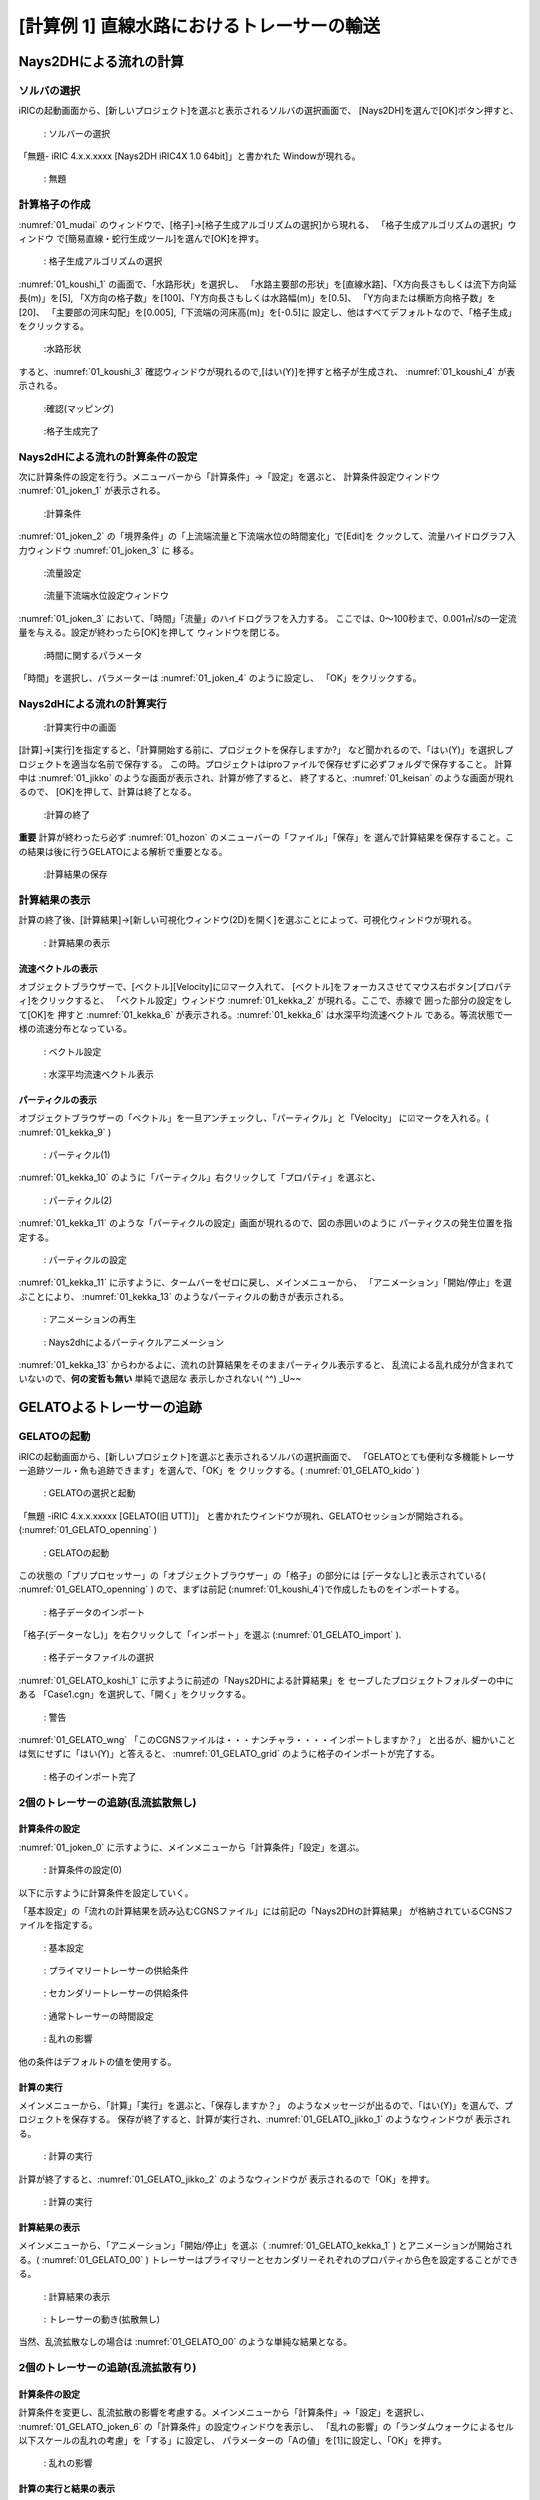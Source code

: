 ==============================================
[計算例 1] 直線水路におけるトレーサーの輸送
==============================================


Nays2DHによる流れの計算
=========================


ソルバの選択
---------------

iRICの起動画面から、[新しいプロジェクト]を選ぶと表示されるソルバの選択画面で、
[Nays2DH]を選んで[OK]ボタン押すと、

.. figure:: images/01/Select_Nays2dh.png
   :width: 600pt

   : ソルバーの選択

「無題- iRIC 4.x.x.xxxx [Nays2DH iRIC4X 1.0 64bit]」と書かれた
Windowが現れる。

.. _01_mudai:

.. figure:: images/01/mudai.png 
   :width: 100%

   : 無題

計算格子の作成
----------------

:numref:`01_mudai` 
のウィンドウで、[格子]→[格子生成アルゴリズムの選択]から現れる、
「格子生成アルゴリズムの選択」ウィンドウ で[簡易直線・蛇行生成ツール]を選んで[OK]を押す。

.. _01_kanni:

.. figure:: images/01/kanni.png
  :width: 600pt

  : 格子生成アルゴリズムの選択

:numref:`01_koushi_1` の画面で、「水路形状」を選択し、
「水路主要部の形状」を[直線水路]、「X方向長さもしくは流下方向延長(m)」を[5],
「X方向の格子数」を[100]、「Y方向長さもしくは水路幅(m)」を[0.5]、
「Y方向または横断方向格子数」を[20]、
「主要部の河床勾配」を[0.005],「下流端の河床高(m)」を[-0.5]に
設定し、他はすべてデフォルトなので、「格子生成」をクリックする。

.. _01_koushi_1:

.. figure:: images/01/koushi_1.png
   :width: 600pt

   :水路形状

すると、:numref:`01_koushi_3` 確認ウィンドウが現れるので,[はい(Y)]を押すと格子が生成され、
:numref:`01_koushi_4` が表示される。

.. _01_koushi_3:

.. figure:: images/01/koushi_3.png
   :width: 400pt

   :確認(マッピング)


.. _01_koushi_4:

.. figure:: images/01/koushi_4.png
   :width: 100%

   :格子生成完了


Nays2dHによる流れの計算条件の設定
---------------------------------

次に計算条件の設定を行う。メニューバーから「計算条件」→「設定」を選ぶと、
計算条件設定ウィンドウ :numref:`01_joken_1` が表示される。

.. _01_joken_1:

.. figure:: images/01/joken_1.png
   :width: 600pt

   :計算条件


:numref:`01_joken_2` の「境界条件」の「上流端流量と下流端水位の時間変化」で[Edit]を
クックして、流量ハイドログラフ入力ウィンドウ :numref:`01_joken_3` に
移る。

.. _01_joken_2:

.. figure:: images/01/joken_2.png
   :width: 600pt

   :流量設定

.. _01_joken_3:

.. figure:: images/01/joken_3.png
   :width: 600pt

   :流量下流端水位設定ウィンドウ


:numref:`01_joken_3` において、「時間」「流量」のハイドログラフを入力する。
ここでは、0～100秒まで、0.001㎥/sの一定流量を与える。設定が終わったら[OK]を押して
ウィンドウを閉じる。

.. _01_joken_4:

.. figure:: images/01/joken_4.png
   :width: 600pt

   :時間に関するパラメータ


「時間」を選択し、パラメーターは :numref:`01_joken_4` のように設定し、
「OK」をクリックする。


Nays2dHによる流れの計算実行
----------------------------------

.. _01_jikko:

.. figure:: images/01/jikko.png
   :width: 100%

   :計算実行中の画面

[計算]→[実行]を指定すると、「計算開始する前に、プロジェクトを保存しますか?」
など聞かれるので、「はい(Y)」を選択しプロジェクトを適当な名前で保存する。
この時。プロジェクトはiproファイルで保存せずに必ずフォルダで保存すること。
計算中は :numref:`01_jikko` のような画面が表示され、計算が修了すると、
終了すると、:numref:`01_keisan` のような画面が現れるので、
[OK]を押して、計算は終了となる。

.. _01_keisan:

.. figure:: images/01/keisan.png
   :width: 250pt

   :計算の終了

**重要** 
計算が終わったら必ず :numref:`01_hozon` のメニューバーの「ファイル」「保存」を
選んで計算結果を保存すること。この結果は後に行うGELATOによる解析で重要となる。

.. _01_hozon:

.. figure:: images/01/hozon.png
   :width: 100%

   :計算結果の保存


計算結果の表示
-------------------------

計算の終了後、[計算結果]→[新しい可視化ウィンドウ(2D)を開く]を選ぶことによって、可視化ウィンドウが現れる。

.. _01_kekka_0:

.. figure:: images/01/kekka_0.png
   :width: 100%

   : 計算結果の表示
 

流速ベクトルの表示
^^^^^^^^^^^^^^^^^^^

オブジェクトブラウザーで、[ベクトル][Velocity]に☑マーク入れて、
[ベクトル]をフォーカスさせてマウス右ボタン[プロパティ]をクリックすると、
「ベクトル設定」ウィンドウ :numref:`01_kekka_2` が現れる。ここで、赤線で
囲った部分の設定をして[OK]を
押すと :numref:`01_kekka_6` が表示される。:numref:`01_kekka_6` は水深平均流速ベクトル
である。等流状態で一様の流速分布となっている。 


.. _01_kekka_2:

.. figure:: images/01/kekka_2.png
   :width: 600pt

   : ベクトル設定
 
.. _01_kekka_6:

.. figure:: images/01/kekka_6.png
   :width: 100%

   : 水深平均流速ベクトル表示
 


パーティクルの表示
^^^^^^^^^^^^^^^^^^^

オブジェクトブラウザーの「ベクトル」を一旦アンチェックし、「パーティクル」と「Velocity」
に☑マークを入れる。( :numref:`01_kekka_9` )

.. _01_kekka_9:

.. figure:: images/01/kekka_9.png
   :width: 100%

   : パーティクル(1)
 
:numref:`01_kekka_10` のように「パーティクル」右クリックして「プロパティ」を選ぶと、

.. _01_kekka_10:

.. figure:: images/01/kekka_10.png
   :width: 100%

   : パーティクル(2)
 
:numref:`01_kekka_11` のような「パーティクルの設定」画面が現れるので、図の赤囲いのように
パーティクスの発生位置を指定する。

.. _01_kekka_11:

.. figure:: images/01/kekka_11.png
   :width: 600pt

   : パーティクルの設定
 
.. _01_kekka_12:

:numref:`01_kekka_11` に示すように、タームバーをゼロに戻し、メインメニューから、
「アニメーション」「開始/停止」を選ぶことにより、 :numref:`01_kekka_13` 
のようなパーティクルの動きが表示される。 

.. figure:: images/01/kekka_12.png
   :width: 100%

   : アニメーションの再生


.. _01_kekka_13:

.. figure:: images/01/nays2d_particle.gif
   :width: 70%

   : Nays2dhによるパーティクルアニメーション

:numref:`01_kekka_13` からわかるよに、流れの計算結果をそのままパーティクル表示すると、
乱流による乱れ成分が含まれていないので、**何の変哲も無い** 単純で退屈な
表示しかされない( ^^) _U~~

GELATOよるトレーサーの追跡
===============================

GELATOの起動
----------------

iRICの起動画面から、[新しいプロジェクト]を選ぶと表示されるソルバの選択画面で、
「GELATOとても便利な多機能トレーサー追跡ツール・魚も追跡できます」を選んで、「OK」を
クリックする。( :numref:`01_GELATO_kido` )

.. _01_GELATO_kido:

.. figure:: images/01/GELATO_kido.png
   :width: 600pt

   : GELATOの選択と起動


「無題 -iRIC 4.x.x.xxxxx [GELATO(旧 UTT)]」
と書かれたウインドウが現れ、GELATOセッションが開始される。(:numref:`01_GELATO_openning` )

.. _01_GELATO_openning:

.. figure:: images/01/GELATO_openning.png
   :width: 100%

   : GELATOの起動
  
この状態の「プリプロセッサー」の「オブジェクトブラウザー」の「格子」の部分には
[データなし]と表示されている( :numref:`01_GELATO_openning` ) ので、まずは前記 
(:numref:`01_koushi_4`)で作成したものをインポートする。

.. _01_GELATO_import:

.. figure:: images/01/GELATO_import.png
   :width: 100%

   : 格子データのインポート



「格子(データーなし)」を右クリックして「インポート」を選ぶ (:numref:`01_GELATO_import` ).

.. _01_GELATO_koshi_1:

.. figure:: images/01/GELATO_koshi_1.png
   :width: 600pt

   : 格子データファイルの選択

:numref:`01_GELATO_koshi_1` に示すように前述の「Nays2DHによる計算結果」を
セーブしたプロジェクトフォルダーの中にある
「Case1.cgn」を選択して、「開く」をクリックする。

.. _01_GELATO_wng:

.. figure:: images/01/GELATO_wng.png
   :width: 400pt

   : 警告

:numref:`01_GELATO_wng` 「このCGNSファイルは・・・ナンチャラ・・・・インポートしますか？」
と出るが、細かいことは気にせずに「はい(Y)」と答えると、
:numref:`01_GELATO_grid` のように格子のインポートが完了する。

.. _01_GELATO_grid:

.. figure:: images/01/GELATO_grid.png
   :width: 100%

   : 格子のインポート完了

2個のトレーサーの追跡(乱流拡散無し)
-------------------------------------

計算条件の設定
^^^^^^^^^^^^^^^^^

:numref:`01_joken_0` に示すように、メインメニューから「計算条件」「設定」を選ぶ。

.. _01_joken_0:

.. figure:: images/01/joken_0.png
   :width: 100%

   : 計算条件の設定(0)


以下に示すように計算条件を設定していく。

「基本設定」の「流れの計算結果を読み込むCGNSファイル」には前記の「Nays2DHの計算結果」
が格納されているCGNSファイルを指定する。

.. _01_GELATO_joken_1:

.. figure:: images/01/GELATO_joken_1.png
   :width: 600pt

   : 基本設定

.. _01_GELATO_joken_2:

.. figure:: images/01/GELATO_joken_2.png
   :width: 600pt

   : プライマリートレーサーの供給条件

.. _01_GELATO_joken_3:

.. figure:: images/01/GELATO_joken_3.png
   :width: 600pt

   : セカンダリートレーサーの供給条件

.. _01_GELATO_joken_4:

.. figure:: images/01/GELATO_joken_4.png
   :width: 600pt

   : 通常トレーサーの時間設定

.. _01_GELATO_joken_5:

.. figure:: images/01/GELATO_joken_5.png
   :width: 600pt

   : 乱れの影響

他の条件はデフォルトの値を使用する。


計算の実行
^^^^^^^^^^^^

メインメニューから、「計算」「実行」を選ぶと、「保存しますか？」
のようなメッセージが出るので、「はい(Y)」を選んで、プロジェクトを保存する。
保存が終了すると、計算が実行され、:numref:`01_GELATO_jikko_1` のようなウィンドウが
表示される。

.. _01_GELATO_jikko_1:

.. figure:: images/01/GELATO_jikko_1.png
   :width: 100%

   : 計算の実行

計算が終了すると、:numref:`01_GELATO_jikko_2` のようなウィンドウが
表示されるので「OK」を押す。

.. _01_GELATO_jikko_2:

.. figure:: images/01/GELATO_jikko_2.png
   :width: 250pt

   : 計算の実行  

計算結果の表示
^^^^^^^^^^^^^^^

メインメニューから、「アニメーション」「開始/停止」を選ぶ（ :numref:`01_GELATO_kekka_1` )
とアニメーションが開始される。( :numref:`01_GELATO_00` )
トレーサーはプライマリーとセカンダリーそれぞれのプロパティから色を設定することができる。

.. _01_GELATO_kekka_1:

.. figure:: images/01/GELATO_kekka_1.png
   :width: 100%

   : 計算結果の表示  



.. _01_GELATO_00:

.. figure:: images/01/GELATO_00.gif
   :width: 70%

   : トレーサーの動き(拡散無し)


当然、乱流拡散なしの場合は :numref:`01_GELATO_00` のような単純な結果となる。

2個のトレーサーの追跡(乱流拡散有り)
-------------------------------------

計算条件の設定
^^^^^^^^^^^^^^^^^

計算条件を変更し、乱流拡散の影響を考慮する。メインメニューから「計算条件」→「設定」を選択し、
:numref:`01_GELATO_joken_6` の「計算条件」の設定ウィンドウを表示し、
「乱れの影響」の「ランダムウォークによるセル以下スケールの乱れの考慮」を「する」に設定し、
パラメーターの「Aの値」を[1]に設定し、「OK」を押す。

.. _01_GELATO_joken_6:

.. figure:: images/01/GELATO_joken_6.png
   :width: 600pt

   : 乱れの影響

計算の実行と結果の表示
^^^^^^^^^^^^^^^^^^^^^^^^

前記と同様に計算を実行して結果をアニメーション表示すると、:numref:`01_GELATO_01` のような
結果となる。

.. _01_GELATO_01:

.. figure:: images/01/GELATO_01.gif
   :width: 70%

   : トレーサーの動き(拡散あり A=1)

さらに Aの値を10とすると、:numref:`01_GELATO_10` となり、明らかに乱れの影響が大きくなる。

.. _01_GELATO_10:

.. figure:: images/01/GELATO_10.gif
   :width: 70%

   : トレーサーの動き(拡散あり A=10)
